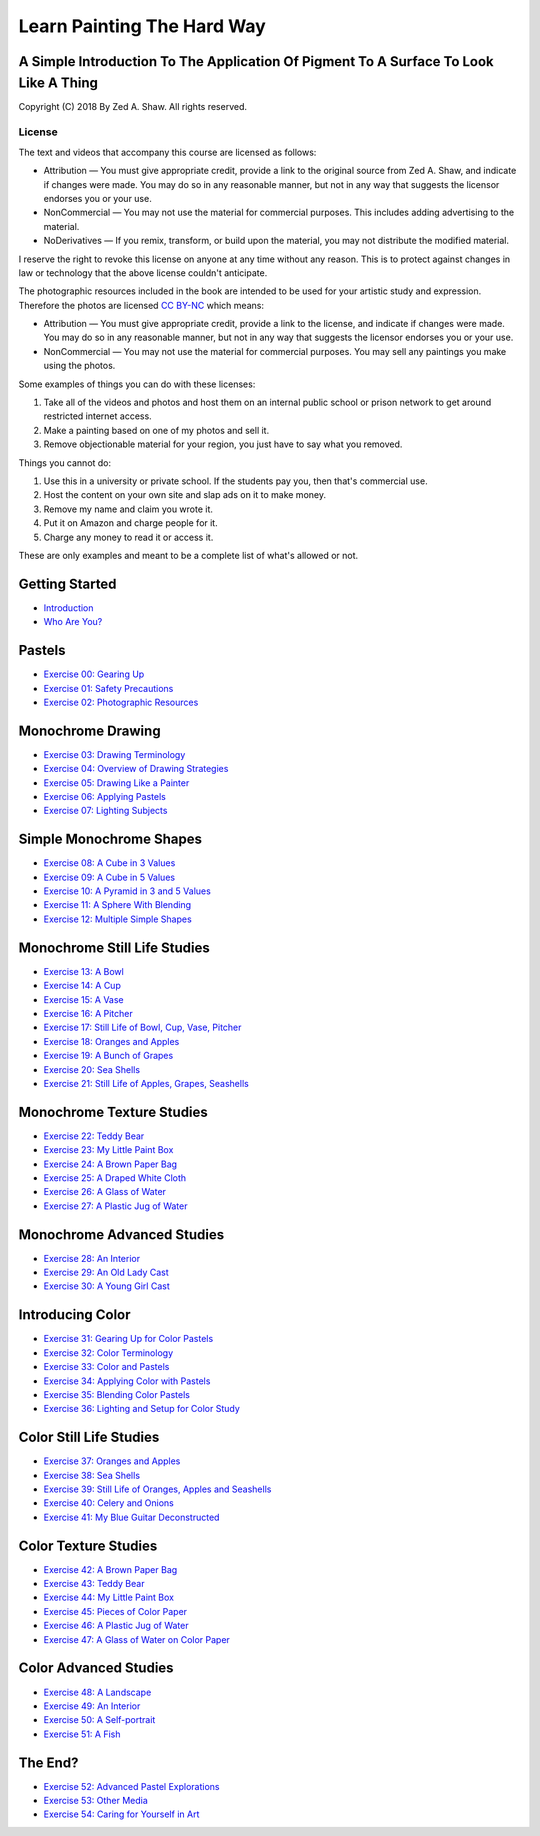 ===========================
Learn Painting The Hard Way
===========================
-------------------------------------------------------------------------------------
A Simple Introduction To The Application Of Pigment To A Surface To Look Like A Thing
-------------------------------------------------------------------------------------

Copyright (C) 2018 By Zed A. Shaw. All rights reserved.

License
-------

The text and videos that accompany this course are licensed as follows:

* Attribution — You must give appropriate credit, provide a link to the original source from Zed A. Shaw, and indicate if changes were made. You may do so in any reasonable manner, but not in any way that suggests the licensor endorses you or your use.
* NonCommercial — You may not use the material for commercial purposes. This includes adding advertising to the material.
* NoDerivatives — If you remix, transform, or build upon the material, you may not distribute the modified material. 

I reserve the right to revoke this license on anyone at any time without any reason.  This is to  protect against changes in law or technology that the above license couldn't anticipate.

The photographic resources included in the book are intended to be used for your artistic study and expression.  Therefore the photos are licensed `CC BY-NC <https://creativecommons.org/licenses/by-nc/4.0/>`_ which means:

* Attribution — You must give appropriate credit, provide a link to the license, and indicate if changes were made. You may do so in any reasonable manner, but not in any way that suggests the licensor endorses you or your use.
* NonCommercial — You may not use the material for commercial purposes. You may sell any paintings you make using the photos.

Some examples of things you can do with these licenses:

1. Take all of the videos and photos and host them on an internal public school or prison network to get around restricted internet access.
2. Make a painting based on one of my photos and sell it.
3. Remove objectionable material for your region, you just have to say what you removed.

Things you cannot do:

1. Use this in a university or private school.  If the students pay you, then that's commercial use.
2. Host the content on your own site and slap ads on it to make money.
3. Remove my name and claim you wrote it.
4. Put it on Amazon and charge people for it.
5. Charge any money to read it or access it.

These are only examples and meant to be a complete list of what's allowed or not.


---------------
Getting Started
---------------

* `Introduction <intro.html>`_
* `Who Are You? <who.html>`_

-------
Pastels
-------

* `Exercise 00: Gearing Up <ex00-gearing-up/index.html>`_
* `Exercise 01: Safety Precautions <ex01-safety-precautions/index.html>`_
* `Exercise 02: Photographic Resources <ex02-photographic-resources/index.html>`_

------------------
Monochrome Drawing
------------------

* `Exercise 03: Drawing Terminology <ex03-drawing-terminology/index.html>`_
* `Exercise 04: Overview of Drawing Strategies <ex04-overview-of-drawing-strategies/index.html>`_
* `Exercise 05: Drawing Like a Painter <ex05-drawing-like-a-painter/index.html>`_
* `Exercise 06: Applying Pastels <ex06-applying-pastels/index.html>`_
* `Exercise 07: Lighting Subjects <ex07-lighting-subjects/index.html>`_

------------------------
Simple Monochrome Shapes
------------------------

* `Exercise 08: A Cube in 3 Values <ex08-a-cube-in-3-values/index.html>`_
* `Exercise 09: A Cube in 5 Values <ex09-a-cube-in-5-values/index.html>`_
* `Exercise 10: A Pyramid in 3 and 5 Values <ex10-a-pyramid-in-3-and-5-values/index.html>`_
* `Exercise 11: A Sphere With Blending <ex11-a-sphere-with-blending/index.html>`_
* `Exercise 12: Multiple Simple Shapes <ex12-multiple-simple-shapes/index.html>`_

-----------------------------
Monochrome Still Life Studies
-----------------------------


* `Exercise 13: A Bowl <ex13-a-bowl/index.html>`_
* `Exercise 14: A Cup <ex14-a-cup/index.html>`_
* `Exercise 15: A Vase <ex15-a-vase/index.html>`_
* `Exercise 16: A Pitcher <ex16-a-pitcher/index.html>`_
* `Exercise 17: Still Life of Bowl, Cup, Vase, Pitcher <ex17-still-life-of-bowl-cup-vase-pitcher/index.html>`_
* `Exercise 18: Oranges and Apples <ex18-oranges-and-apples/index.html>`_
* `Exercise 19: A Bunch of Grapes <ex19-a-bunch-of-grapes/index.html>`_
* `Exercise 20: Sea Shells <ex20-sea-shells/index.html>`_
* `Exercise 21: Still Life of Apples, Grapes, Seashells <ex21-still-life-of-apples-grapes-seashells/index.html>`_

--------------------------
Monochrome Texture Studies
--------------------------

* `Exercise 22: Teddy Bear <ex22-teddy-bear/index.html>`_
* `Exercise 23: My Little Paint Box <ex23-my-little-paint-box/index.html>`_
* `Exercise 24: A Brown Paper Bag <ex24-a-brown-paper-bag/index.html>`_
* `Exercise 25: A Draped White Cloth <ex25-a-draped-white-cloth/index.html>`_
* `Exercise 26: A Glass of Water <ex26-a-glass-of-water/index.html>`_
* `Exercise 27: A Plastic Jug of Water <ex27-a-plastic-jug-of-water/index.html>`_

---------------------------
Monochrome Advanced Studies
---------------------------

* `Exercise 28: An Interior <ex28-an-interior/index.html>`_
* `Exercise 29: An Old Lady Cast <ex29-an-old-lady-cast/index.html>`_
* `Exercise 30: A Young Girl Cast <ex30-a-young-girl-cast/index.html>`_


-----------------
Introducing Color
-----------------

* `Exercise 31: Gearing Up for Color Pastels <ex31-gearing-up-for-color-pastels/index.html>`_
* `Exercise 32: Color Terminology <ex32-color-terminology/index.html>`_
* `Exercise 33: Color and Pastels <ex33-color-and-pastels/index.html>`_
* `Exercise 34: Applying Color with Pastels <ex34-applying-color-with-pastels/index.html>`_
* `Exercise 35: Blending Color Pastels <ex35-blending-color-pastels/index.html>`_
* `Exercise 36: Lighting and Setup for Color Study <ex36-lighting-and-setup-for-color-study/index.html>`_


------------------------
Color Still Life Studies
------------------------

* `Exercise 37: Oranges and Apples <ex37-oranges-and-apples/index.html>`_
* `Exercise 38: Sea Shells <ex38-sea-shells/index.html>`_
* `Exercise 39: Still Life of Oranges, Apples and Seashells <ex39-still-life-of-oranges-apples-and-seashells/index.html>`_
* `Exercise 40: Celery and Onions <ex40-celery-and-onions/index.html>`_
* `Exercise 41: My Blue Guitar Deconstructed <ex41-my-blue-guitar-deconstructed/index.html>`_

---------------------
Color Texture Studies
---------------------

* `Exercise 42: A Brown Paper Bag <ex42-a-brown-paper-bag/index.html>`_
* `Exercise 43: Teddy Bear <ex43-teddy-bear/index.html>`_
* `Exercise 44: My Little Paint Box <ex44-my-little-paint-box/index.html>`_
* `Exercise 45: Pieces of Color Paper <ex45-pieces-of-color-paper/index.html>`_
* `Exercise 46: A Plastic Jug of Water <ex46-a-plastic-jug-of-water/index.html>`_
* `Exercise 47: A Glass of Water on Color Paper <ex47-a-glass-of-water-on-color-paper/index.html>`_

----------------------
Color Advanced Studies
----------------------

* `Exercise 48: A Landscape <ex48-a-landscape/index.html>`_
* `Exercise 49: An Interior <ex49-an-interior/index.html>`_
* `Exercise 50: A Self-portrait <ex50-a-self/index.html>`_
* `Exercise 51: A Fish <ex51-a-fish/index.html>`_

--------
The End?
--------

* `Exercise 52: Advanced Pastel Explorations <ex52-advanced-pastel-explorations/index.html>`_
* `Exercise 53: Other Media <ex53-other-media/index.html>`_
* `Exercise 54: Caring for Yourself in Art <ex54-caring-for-yourself-in-art/index.html>`_

